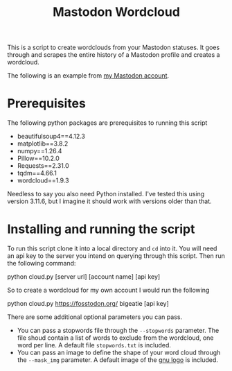 #+TITLE: Mastodon Wordcloud

This is a script to create wordclouds from your Mastodon statuses. It goes through and scrapes the entire history of a Mastodon profile and creates a wordcloud.

The following is an example from [[https://fosstodon.org/@BigEatie][my Mastodon account]].
[[./bigeatie2.png]]

* Prerequisites

The following python packages are prerequisites to running this script

+ beautifulsoup4==4.12.3
+ matplotlib==3.8.2
+ numpy==1.26.4
+ Pillow==10.2.0
+ Requests==2.31.0
+ tqdm==4.66.1
+ wordcloud==1.9.3

Needless to say you also need Python installed. I've tested this using version 3.11.6, but I imagine it should work with versions older than that.

* Installing and running the script

To run this script clone it into a local directory and =cd= into it. You will need an api key to the server you intend on querying through this script. Then run the following command:

#+BEGIN_EXAMPLE:
python cloud.py [server url] [account name] [api key]
#+END_EXAMPLE

So to create a wordcloud for my own account I would run the following

#+BEGIN_EXAMPLE:
python cloud.py https://fosstodon.org/ bigeatie [api key]
#+END_EXAMPLE

There are some additional optional parameters you can pass. 

+ You can pass a stopwords file through the =--stopwords= parameter. The file shoud contain a list of words to exclude from the wordcloud, one word per line. A default file =stopwords.txt= is included.
+ You can pass an image to define the shape of your word cloud through the =--mask_img= parameter. A default image of the [[https://upload.wikimedia.org/wikipedia/commons/thumb/8/83/The_GNU_logo.png/614px-The_GNU_logo.png?20051020214817][gnu logo]] is included.
